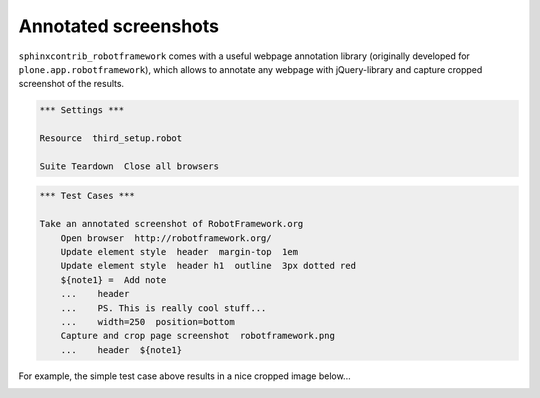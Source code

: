 Annotated screenshots
=====================

``sphinxcontrib_robotframework`` comes with a useful webpage annotation library
(originally developed for ``plone.app.robotframework``), which allows to
annotate any webpage with jQuery-library and capture cropped screenshot of the
results.

.. code:: robotframework
   :class: hidden

   *** Settings ***

   Resource  third_setup.robot

   Suite Teardown  Close all browsers

.. code:: robotframework

   *** Test Cases ***

   Take an annotated screenshot of RobotFramework.org
       Open browser  http://robotframework.org/
       Update element style  header  margin-top  1em
       Update element style  header h1  outline  3px dotted red
       ${note1} =  Add note
       ...    header
       ...    PS. This is really cool stuff...
       ...    width=250  position=bottom
       Capture and crop page screenshot  robotframework.png
       ...    header  ${note1}

For example, the simple test case above results in a nice cropped image
below...

.. image:: robotframework.png
